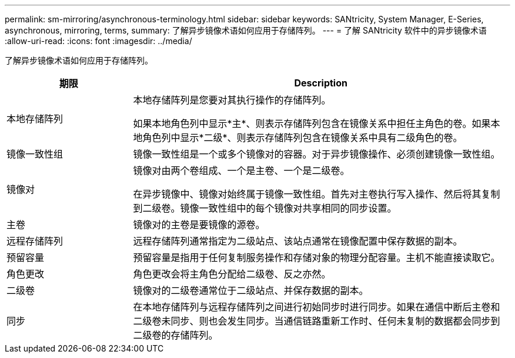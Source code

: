 ---
permalink: sm-mirroring/asynchronous-terminology.html 
sidebar: sidebar 
keywords: SANtricity, System Manager, E-Series, asynchronous, mirroring, terms, 
summary: 了解异步镜像术语如何应用于存储阵列。 
---
= 了解 SANtricity 软件中的异步镜像术语
:allow-uri-read: 
:icons: font
:imagesdir: ../media/


[role="lead"]
了解异步镜像术语如何应用于存储阵列。

[cols="25h,~"]
|===
| 期限 | Description 


 a| 
本地存储阵列
 a| 
本地存储阵列是您要对其执行操作的存储阵列。

如果本地角色列中显示*主*、则表示存储阵列包含在镜像关系中担任主角色的卷。如果本地角色列中显示*二级*、则表示存储阵列包含在镜像关系中具有二级角色的卷。



 a| 
镜像一致性组
 a| 
镜像一致性组是一个或多个镜像对的容器。对于异步镜像操作、必须创建镜像一致性组。



 a| 
镜像对
 a| 
镜像对由两个卷组成、一个是主卷、一个是二级卷。

在异步镜像中、镜像对始终属于镜像一致性组。首先对主卷执行写入操作、然后将其复制到二级卷。镜像一致性组中的每个镜像对共享相同的同步设置。



 a| 
主卷
 a| 
镜像对的主卷是要镜像的源卷。



 a| 
远程存储阵列
 a| 
远程存储阵列通常指定为二级站点、该站点通常在镜像配置中保存数据的副本。



 a| 
预留容量
 a| 
预留容量是指用于任何复制服务操作和存储对象的物理分配容量。主机不能直接读取它。



 a| 
角色更改
 a| 
角色更改会将主角色分配给二级卷、反之亦然。



 a| 
二级卷
 a| 
镜像对的二级卷通常位于二级站点、并保存数据的副本。



 a| 
同步
 a| 
在本地存储阵列与远程存储阵列之间进行初始同步时进行同步。如果在通信中断后主卷和二级卷未同步、则也会发生同步。当通信链路重新工作时、任何未复制的数据都会同步到二级卷的存储阵列。

|===